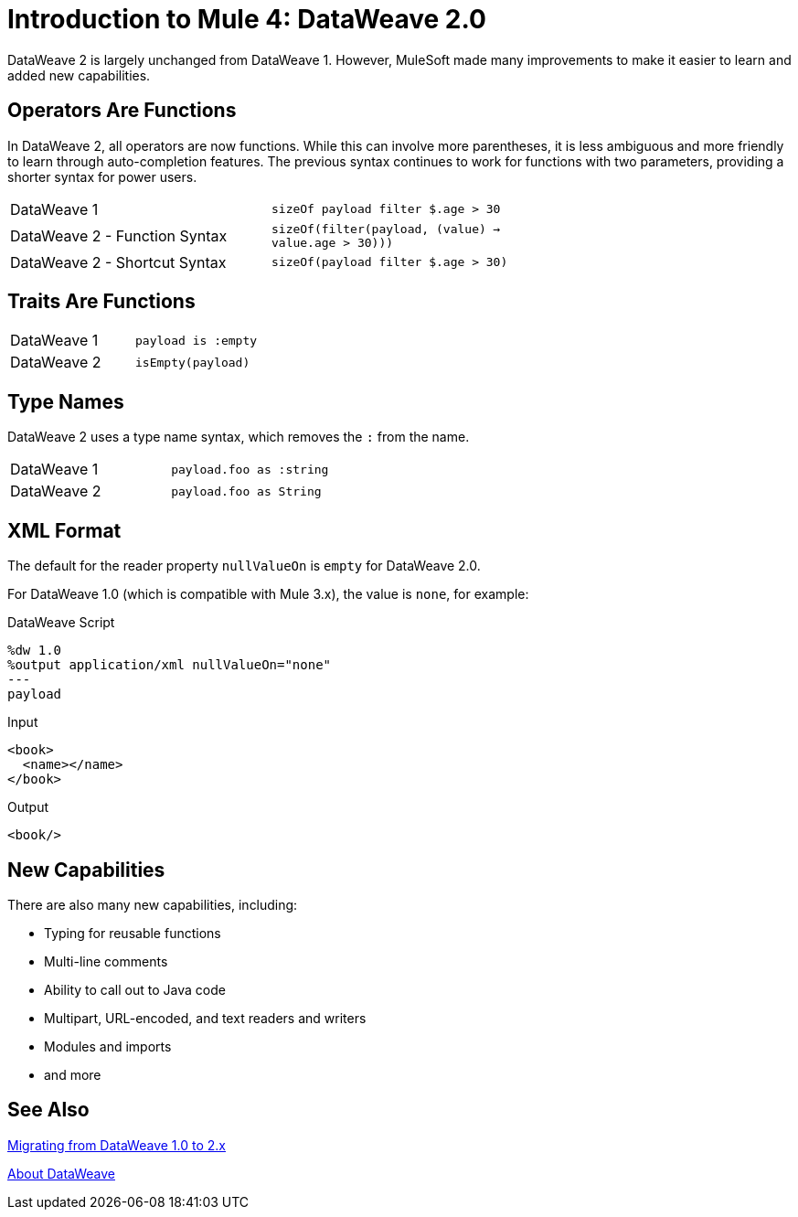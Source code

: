 = Introduction to Mule 4: DataWeave 2.0

DataWeave 2 is largely unchanged from DataWeave 1. However, MuleSoft made many improvements to make it easier to learn and added new capabilities.

== Operators Are Functions
In DataWeave 2, all operators are now functions. While this can involve more parentheses, it is less ambiguous and more friendly to learn through auto-completion features. The previous syntax continues to work for functions with two parameters, providing a shorter syntax for power users.

[cols=“1,3”]
|===
|DataWeave 1|`sizeOf payload filter $.age > 30` |
|DataWeave 2 - Function Syntax|`sizeOf(filter(payload, (value) -> value.age > 30)))` |
|DataWeave 2 - Shortcut Syntax|`sizeOf(payload filter $.age > 30)` |
|===

== Traits Are Functions

[cols=“1,3”]
|===
| DataWeave 1 | `payload is :empty` |
| DataWeave 2 | `isEmpty(payload)`  |
|===

== Type Names
DataWeave 2 uses a type name syntax, which removes the `:` from the name.

[cols=“1,3”]
|===
| DataWeave 1 | `payload.foo as :string` |
| DataWeave 2 | `payload.foo as String`  |
|===

== XML Format
The default for the reader property `nullValueOn` is `empty` for DataWeave 2.0.

For DataWeave 1.0 (which is compatible with Mule 3.x), the value is `none`, for example:

.DataWeave Script
[source,DataWeave,linenums]
----
%dw 1.0
%output application/xml nullValueOn="none"
---
payload
----

.Input
[source,XML,linenums]
----
<book>
  <name></name>
</book>
----

.Output
[source,XML,linenums]
----
<book/>
----

== New Capabilities
There are also many new capabilities, including:

 * Typing for reusable functions
 * Multi-line comments
 * Ability to call out to Java code
 * Multipart, URL-encoded, and text readers and writers
 * Modules and imports
 * and more

== See Also

link:migration-dataweave[Migrating from DataWeave 1.0 to 2.x]

// TODO: WAIT UNTIL MEL TOPIC READY
// link:migration-mel[Migrating MEL to DataWeave]

link:dataweave[About DataWeave]
